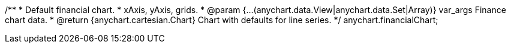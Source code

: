 /**
 * Default financial chart.
 * xAxis, yAxis, grids.
 * @param {...(anychart.data.View|anychart.data.Set|Array)} var_args Finance chart data.
 * @return {anychart.cartesian.Chart} Chart with defaults for line series.
 */
anychart.financialChart;

